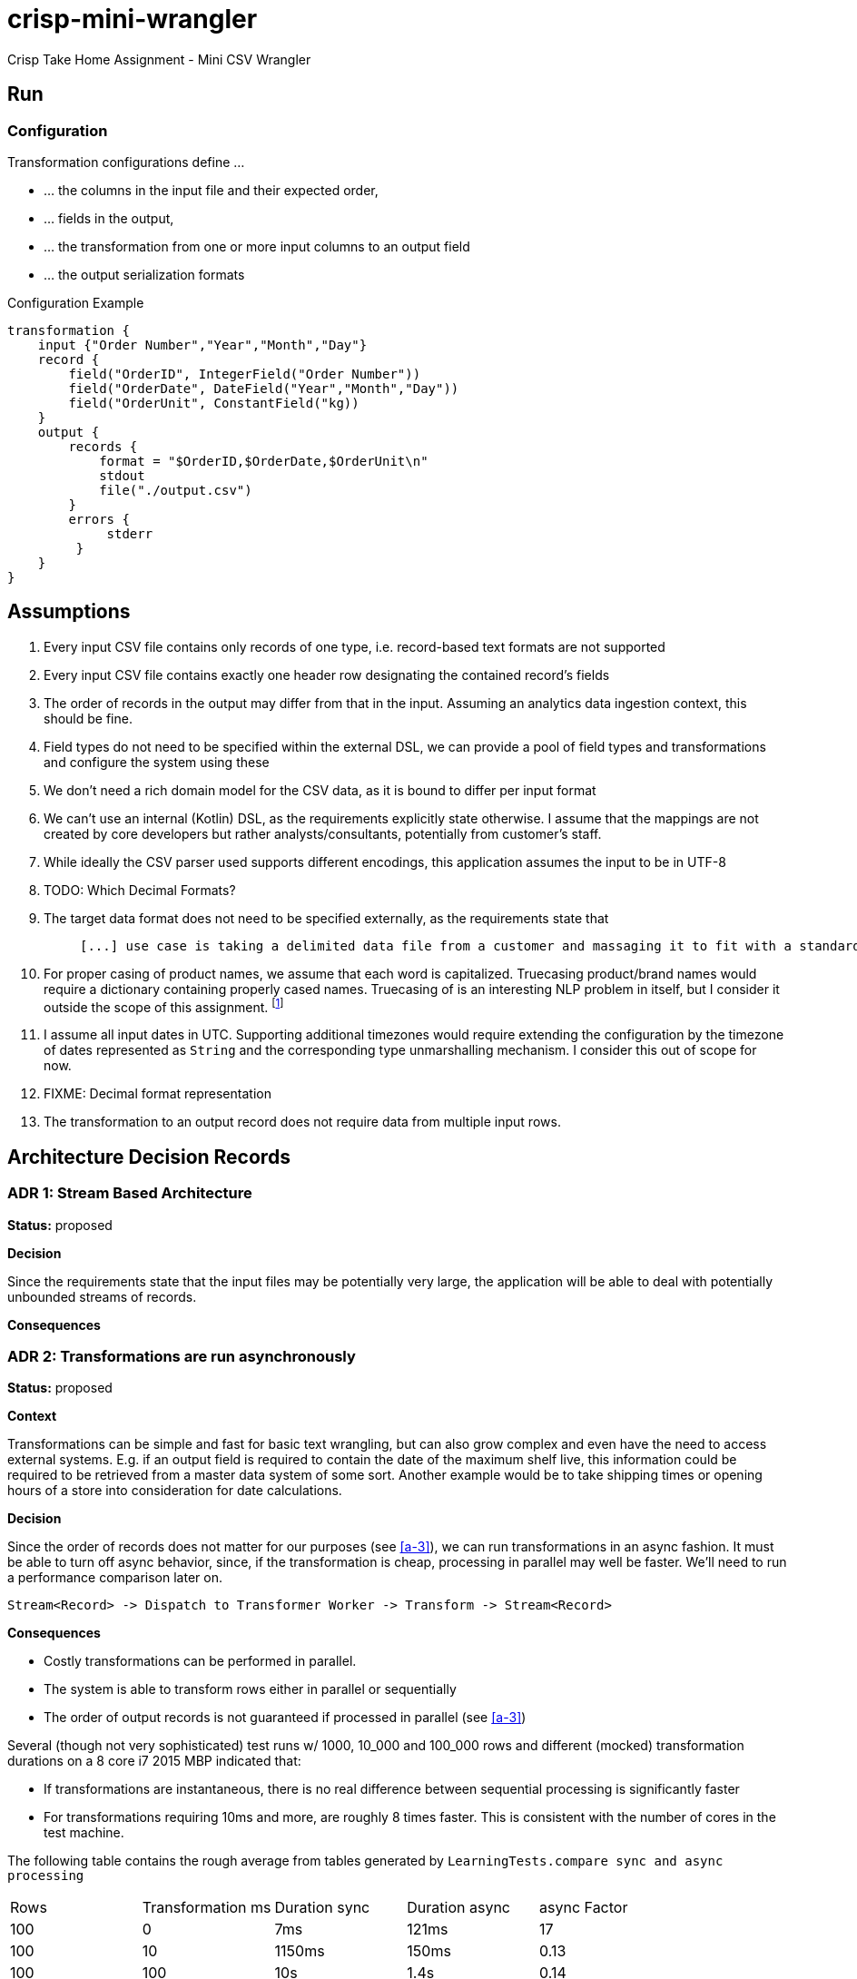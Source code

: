 = crisp-mini-wrangler

Crisp Take Home Assignment - Mini CSV Wrangler

== Run

=== Configuration

Transformation configurations define ...

* ... the columns in the input file and their expected order,
* ... fields in the output,
* ... the transformation from one or more input columns to an output field
* ... the output serialization formats

.Configuration Example
```
transformation {
    input {"Order Number","Year","Month","Day"}
    record {
        field("OrderID", IntegerField("Order Number"))
        field("OrderDate", DateField("Year","Month","Day"))
        field("OrderUnit", ConstantField("kg))
    }
    output {
        records {
            format = "$OrderID,$OrderDate,$OrderUnit\n"
            stdout
            file("./output.csv")
        }
        errors {
             stderr
         }
    }
}
```


== Assumptions

. [[a-1]]Every input CSV file contains only records of one type, i.e. record-based text formats are not supported
. [[a-2]]Every input CSV file contains exactly one header row designating the contained record's fields
. [[a-3]]The order of records in the output may differ from that in the input. Assuming an analytics data ingestion context, this should be fine.
. [[a-4]]Field types do not need to be specified within the external DSL, we can provide a pool of field types and transformations and configure the system using these
. [[a-5]]We don't need a rich domain model for the CSV data, as it is bound to differ per input format
. [[a-6]]We can't use an internal (Kotlin) DSL, as the requirements explicitly state otherwise. I assume that the mappings are not
created by core developers but rather analysts/consultants, potentially from customer's staff.
. [[a-7]]While ideally the CSV parser used supports different encodings, this application assumes the input to be in UTF-8
. [[a-8]]TODO: Which Decimal Formats?
. [[a-9]]The target data format does not need to be specified externally, as the requirements state that
+
[quote]
____
 [...] use case is taking a delimited data file from a customer and massaging it to fit with a standardized schema [...]
____
. [[a-10]]For proper casing of product names, we assume that each word is capitalized.  Truecasing product/brand names would require a dictionary containing properly cased names.
Truecasing of is an interesting NLP problem in itself, but I consider it outside the scope of this assignment.
footnote:[I once built a (pretty specific) true casing tool that scraped existing data from a product catalog website, put the words into an Aspell dictionary
and checked/corrected all uppercase product names against it. Random pointers, just for reference:
tRuEcasIng paper: http://delivery.acm.org/10.1145/1080000/1075116/p152-lita.pdf?ip=95.91.254.50&id=1075116&acc=OPEN&key=4D4702B0C3E38B35%2E4D4702B0C3E38B35%2E4D4702B0C3E38B35%2E6D218144511F3437&__acm__=1567268373_f3b20cc8a2b5af687c026079519d467d,
A Rust implementation: https://github.com/despawnerer/truecase,
A writeup on truecasing methods: https://towardsdatascience.com/truecasing-in-natural-language-processing-12c4df086c21
]
. [[a-11]] I assume all input dates in UTC. Supporting additional timezones would require extending the configuration
by the timezone of dates represented as `String` and the corresponding type unmarshalling mechanism. I consider this out
of scope for now.
. [[a-12]] FIXME: Decimal format representation
. [[a-13]] The transformation to an output record does not require data from multiple input rows.

== Architecture Decision Records

=== [[adr-1]]ADR 1: Stream Based Architecture

**Status:** proposed

**Decision**

Since the requirements state that the input files may be potentially very large, the application will be able
to deal with potentially unbounded streams of records.

**Consequences**

=== [[adr-2]]ADR 2: Transformations are run asynchronously

**Status:** proposed

**Context**

Transformations can be simple and fast for basic text wrangling, but can also grow complex and even
have the need to access external systems. E.g. if an output field is required to contain the date of the
maximum shelf live, this information could be required to be retrieved from a master data system of some
sort. Another example would be to take shipping times or opening hours of a store into consideration for date
calculations.

**Decision**

Since the order of records does not matter for our purposes (see <<a-3>>), we can run transformations
in an async fashion.
It must be able to turn off async behavior, since, if the transformation is cheap, processing in parallel may well be faster.
We'll need to run a performance comparison later on.

```
Stream<Record> -> Dispatch to Transformer Worker -> Transform -> Stream<Record>

```

**Consequences**

* Costly transformations can be performed in parallel.
* The system is able to transform rows either in parallel or sequentially
* The order of output records is not guaranteed if processed in parallel (see <<a-3>>)

Several (though not very sophisticated) test runs w/ 1000, 10_000 and 100_000 rows and
different (mocked) transformation durations on a 8 core i7 2015 MBP indicated that:

* If transformations are instantaneous, there is no real difference between sequential processing is significantly faster
* For transformations requiring 10ms and more, are roughly 8 times faster. This is consistent with the number of cores in the test machine.

The following table contains the rough average from tables generated by `LearningTests.compare sync and async processing`

|===
|Rows|Transformation ms|Duration sync|Duration async|async Factor
|100|0|7ms|121ms|17
|100|10|1150ms|150ms|0.13
|100|100|10s|1.4s|0.14
|1000|0|15ms|118ms|0.12
|1000|10|11s|1.4s|0.12
|1000|100|102s|13s|7.8
|10000|0|98ms|542ms|5.5
|10000|10|1.8min|15s|0.11
|10000|100|17min|2.15min|0.14
|100000|0|796ms|4262ms|5.3
|100000|10|19.7min|2.7min|0.13
|100000|100|2.85h|21.5min|0.12
|===

For more detailed analysis, I'd set up a https://openjdk.java.net/projects/code-tools/jmh/[JMH] benchmark, but I'll skip that for now.


=== [[adr-3]]ADR 3: CSV Parser

**Status:** proposed

**Context**

While implementing a CSV parser by simply splitting rows at a delimiter character seems
simple at the first glance, there are a lot of things that actually need to be taken into
consideration (escaping delimiters in text columns, text delimiting, line breaks in texts, different line separators etc.).

For the JVM, a lot of CSV parser libraries are available, though some of which are quite dated. Univocity, a supplier of commercial
data ingestion products, provides a https://github.com/uniVocity/csv-parsers-comparison#jdk-8[performance comparison].

When selecting a parser, we need to make sure that it can perform in a streaming fashion as not to break <<adr-1>>.

We don't need advanced mapping to objects (as we'll deal with multiple formats as opposed to having a rich domain model),
as we will provide and run our own transformations on the parsed data, only robust and fast async parsing of CSV records.

**Decision**

We're using https://simpleflatmapper.org/0101-getting-started-csv.html[SimpleFlatMapper].

The SimpleFlatMapper CSV module is the fastest OSS parser in the comparison mentioned above.
It is actively being developed, with ~20 releases in 2019 so far and 300 stars on github.

SFM supports callback, iterator and stream based parsing.

Detailed performance stats by the SFM team https://simpleflatmapper.org/12-csv-performance.html[here].

We're using the raw parser flavor as not to ...

* ... tie our implementation to much into a parser implementation
* ... introduce runtime overhead for object mapping


**Consequences**


== Next Steps


